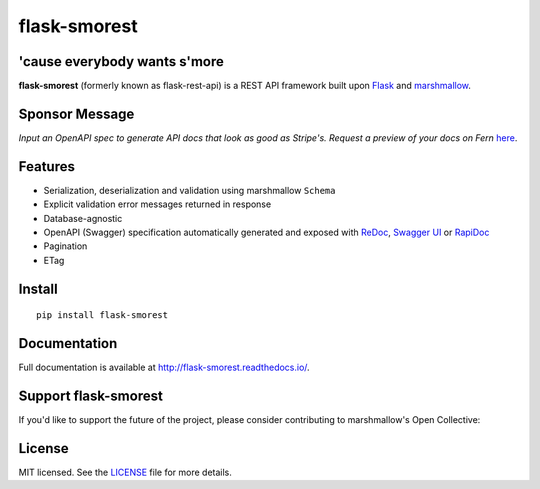 =============
flask-smorest 
=============

.. image:: https://img.shields.io/pypi/v/flask-smorest.svg
    :target: https://pypi.org/project/flask-smorest/
    :alt: Latest version

.. image:: https://img.shields.io/pypi/pyversions/flask-smorest.svg
    :target: https://pypi.org/project/flask-smorest/
    :alt: Python versions

.. image:: https://img.shields.io/badge/marshmallow-3-blue.svg
    :target: https://marshmallow.readthedocs.io/en/latest/upgrading.html
    :alt: marshmallow 3 only

.. image:: https://img.shields.io/badge/OAS-2%20|%203-green.svg
    :target: https://github.com/OAI/OpenAPI-Specification
    :alt: OpenAPI Specification 2/3 compatible

.. image:: https://img.shields.io/pypi/l/flask-smorest.svg
    :target: https://flask-smorest.readthedocs.io/en/latest/license.html
    :alt: License

.. image:: https://github.com/marshmallow-code/flask-smorest/actions/workflows/build-release.yml/badge.svg
    :target: https://github.com/marshmallow-code/flask-smorest/actions?query=workflow%3Abuild
    :alt: Build status

.. image:: https://codecov.io/gh/marshmallow-code/flask-smorest/branch/master/graph/badge.svg?token=F676tOSaLF
    :target: https://codecov.io/gh/marshmallow-code/flask-smorest
    :alt: Code coverage

.. image:: https://results.pre-commit.ci/badge/github/marshmallow-code/flask-smorest/main.svg
   :target: https://results.pre-commit.ci/latest/github/marshmallow-code/flask-smorest/main
   :alt: pre-commit.ci status

.. image:: https://readthedocs.org/projects/flask-smorest/badge/
    :target: http://flask-smorest.readthedocs.io/
    :alt: Documentation

'cause everybody wants s'more
=============================

**flask-smorest** (formerly known as flask-rest-api) is a REST API framework
built upon `Flask <https://palletsprojects.com/p/flask/>`_ and
`marshmallow <https://github.com/marshmallow-code/marshmallow>`_.

Sponsor Message
===============

*Input an OpenAPI spec to generate API docs that look as good as Stripe's. Request a preview of your docs on Fern* `here <https://form.typeform.com/to/bShdJw7z>`_.

.. image:: https://github.com/user-attachments/assets/551997da-6d0c-4d73-85f3-6fb1240e9635
    :target: https://form.typeform.com/to/bShdJw7z
    :align: center
    :alt: Fern logo

Features
========

- Serialization, deserialization and validation using marshmallow ``Schema``
- Explicit validation error messages returned in response
- Database-agnostic
- OpenAPI (Swagger) specification automatically generated and exposed with
  `ReDoc <https://github.com/Rebilly/ReDoc>`_,
  `Swagger UI <https://swagger.io/tools/swagger-ui/>`_ or
  `RapiDoc <https://mrin9.github.io/RapiDoc/>`_
- Pagination
- ETag

Install
=======

::

    pip install flask-smorest

Documentation
=============

Full documentation is available at http://flask-smorest.readthedocs.io/.

Support flask-smorest
======================

If you'd like to support the future of the project, please consider
contributing to marshmallow's Open Collective:

.. image:: https://opencollective.com/marshmallow/donate/button.png
    :target: https://opencollective.com/marshmallow
    :width: 200
    :alt: Donate to our collective

License
=======

MIT licensed. See the `LICENSE <https://github.com/marshmallow-code/flask-smorest/blob/master/LICENSE>`_ file for more details.
